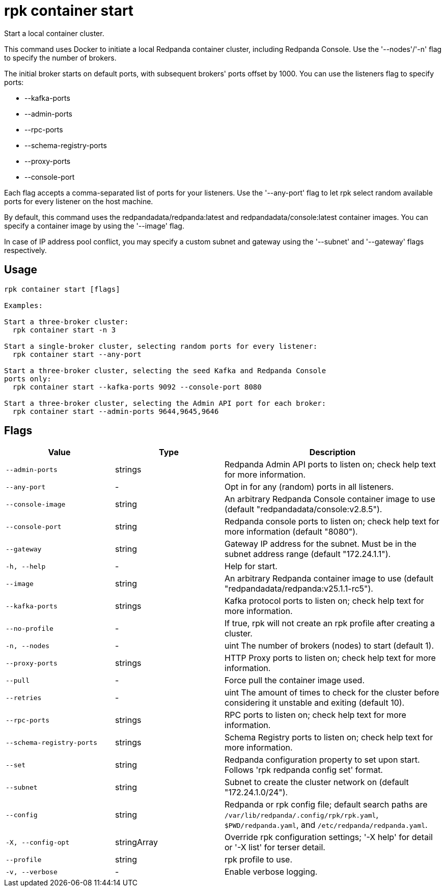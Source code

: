 = rpk container start
:description: rpk container start

Start a local container cluster.

This command uses Docker to initiate a local Redpanda container cluster,
including Redpanda Console. Use the '--nodes'/'-n' flag to specify the number of
brokers.

The initial broker starts on default ports, with subsequent brokers' ports
offset by 1000. You can use the listeners flag to specify ports:

  * --kafka-ports
  * --admin-ports
  * --rpc-ports
  * --schema-registry-ports
  * --proxy-ports
  * --console-port

Each flag accepts a comma-separated list of ports for your listeners. Use the
'--any-port' flag to let rpk select random available ports for every listener on
the host machine.

By default, this command uses the redpandadata/redpanda:latest and 
redpandadata/console:latest container images. You can specify a container image 
by using the '--image' flag.

In case of IP address pool conflict, you may specify a custom subnet and gateway
using the '--subnet' and '--gateway' flags respectively.

== Usage

[,bash]
----
rpk container start [flags]

Examples:

Start a three-broker cluster:
  rpk container start -n 3

Start a single-broker cluster, selecting random ports for every listener:
  rpk container start --any-port

Start a three-broker cluster, selecting the seed Kafka and Redpanda Console 
ports only:
  rpk container start --kafka-ports 9092 --console-port 8080

Start a three-broker cluster, selecting the Admin API port for each broker:
  rpk container start --admin-ports 9644,9645,9646
----

== Flags

[cols="1m,1a,2a"]
|===
|*Value* |*Type* |*Description*

|--admin-ports |strings |Redpanda Admin API ports to listen on; check help text for more information.

|--any-port |- |Opt in for any (random) ports in all listeners.

|--console-image |string |An arbitrary Redpanda Console container image to use (default "redpandadata/console:v2.8.5").

|--console-port |string |Redpanda console ports to listen on; check help text for more information (default "8080").

|--gateway |string |Gateway IP address for the subnet. Must be in the subnet address range (default "172.24.1.1").

|-h, --help |- |Help for start.

|--image |string |An arbitrary Redpanda container image to use (default "redpandadata/redpanda:v25.1.1-rc5").

|--kafka-ports |strings |Kafka protocol ports to listen on; check help text for more information.

|--no-profile |- |If true, rpk will not create an rpk profile after creating a cluster.

|-n, --nodes |- |uint                      The number of brokers (nodes) to start (default 1).

|--proxy-ports |strings |HTTP Proxy ports to listen on; check help text for more information.

|--pull |- |Force pull the container image used.

|--retries |- |uint                    The amount of times to check for the cluster before considering it unstable and exiting (default 10).

|--rpc-ports |strings |RPC ports to listen on; check help text for more information.

|--schema-registry-ports |strings |Schema Registry ports to listen on; check help text for more information.

|--set |string |Redpanda configuration property to set upon start. Follows 'rpk redpanda config set' format.

|--subnet |string |Subnet to create the cluster network on (default "172.24.1.0/24").

|--config |string |Redpanda or rpk config file; default search paths are `/var/lib/redpanda/.config/rpk/rpk.yaml`, `$PWD/redpanda.yaml`, and `/etc/redpanda/redpanda.yaml`.

|-X, --config-opt |stringArray |Override rpk configuration settings; '-X help' for detail or '-X list' for terser detail.

|--profile |string |rpk profile to use.

|-v, --verbose |- |Enable verbose logging.
|===
